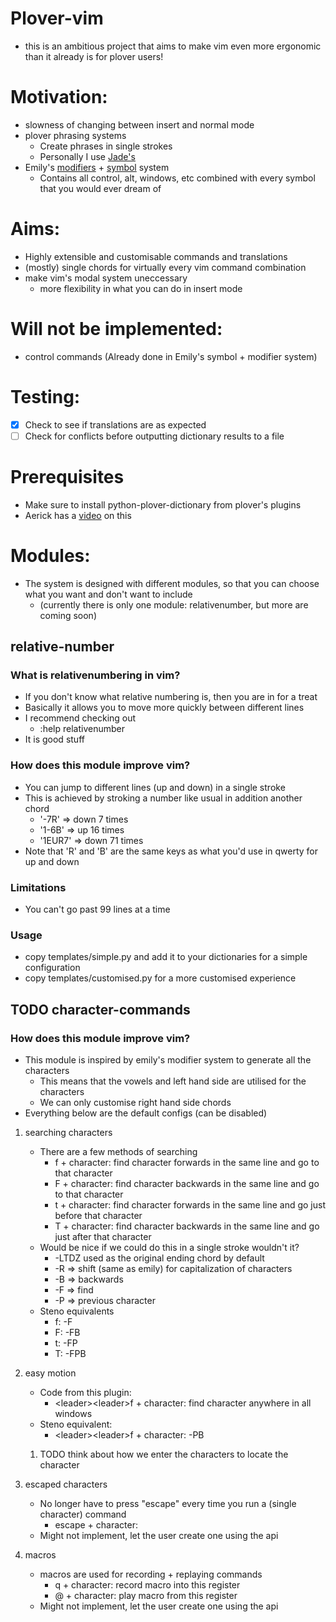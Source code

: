 * Plover-vim
- this is an ambitious project that aims to make vim even more ergonomic than it already is for plover users!

* Motivation:
- slowness of changing between insert and normal mode
- plover phrasing systems
	- Create phrases in single strokes
	- Personally I use [[https://github.com/Jade-GG/plover_phrasing][Jade's]]
- Emily's [[https://github.com/EPLHREU/emily-modifiers][modifiers]] + [[https://github.com/EPLHREU/emily-symbols][symbol]] system
	- Contains all control, alt, windows, etc combined with every symbol that you would ever dream of

* Aims:
- Highly extensible and customisable commands and translations
- (mostly) single chords for virtually every vim command combination
- make vim's modal system uneccessary
	- more flexibility in what you can do in insert mode

* Will not be implemented:
- control commands (Already done in Emily's symbol + modifier system)

* Testing:
- [X] Check to see if translations are as expected
- [ ] Check for conflicts before outputting dictionary results to a file

* Prerequisites
	- Make sure to install python-plover-dictionary from plover's plugins
	- Aerick has a [[https://www.youtube.com/watch?v=uQZp7RX-h6o][video]] on this

* Modules:
- The system is designed with different modules, so that you can choose what you want and don't want to include
	- (currently there is only one module: relative\under{}number, but more are coming soon)


** relative-number
*** What is relativenumbering in vim?
- If you don't know what relative numbering is, then you are in for a treat
- Basically it allows you to move more quickly between different lines
- I recommend checking out 
	- :help relativenumber
- It is good stuff

*** How does this module improve vim?
- You can jump to different lines (up and down) in a single stroke
- This is achieved by stroking a number like usual in addition another chord
	- '-7R' => down 7 times
	- '1-6B' => up 16 times
	- '1EUR7' => down 71 times
- Note that 'R' and 'B' are the same keys as what you'd use in qwerty for up and down

*** Limitations
- You can't go past 99 lines at a time

*** Usage
- copy templates/simple.py and add it to your dictionaries for a simple configuration
- copy templates/customised.py for a more customised experience

** TODO character-commands
*** How does this module improve vim? 
- This module is inspired by emily's modifier system to generate all the characters
	- This means that the vowels and left hand side are utilised for the characters
	- We can only customise right hand side chords
- Everything below are the default configs (can be disabled)
**** searching characters
- There are a few methods of searching
	- f + character: find character forwards in the same line and go to that character
	- F + character: find character backwards in the same line and go to that character
	- t + character: find character forwards in the same line and go just before that character
	- T + character: find character backwards in the same line and go just after that character
- Would be nice if we could do this in a single stroke wouldn't it?
	- -LTDZ used as the original ending chord by default
	- -R => shift (same as emily) for capitalization of characters
	- -B => backwards
	- -F => find 
	- -P => previous character
- Steno equivalents
	- f: -F
	- F: -FB
	- t: -FP
	- T: -FPB

**** easy motion
- Code from this plugin: 
	- <leader><leader>f + character: find character anywhere in all windows
- Steno equivalent:
  	- <leader><leader>f + character: -PB
***** TODO think about how we enter the characters to locate the character

**** escaped characters
- No longer have to press "escape" every time you run a (single character) command
	- escape + character:
- Might not implement, let the user create one using the api

**** macros
- macros are used for recording + replaying commands
	- q + character: record macro into this register
	- @ + character: play macro from this register
- Might not implement, let the user create one using the api

